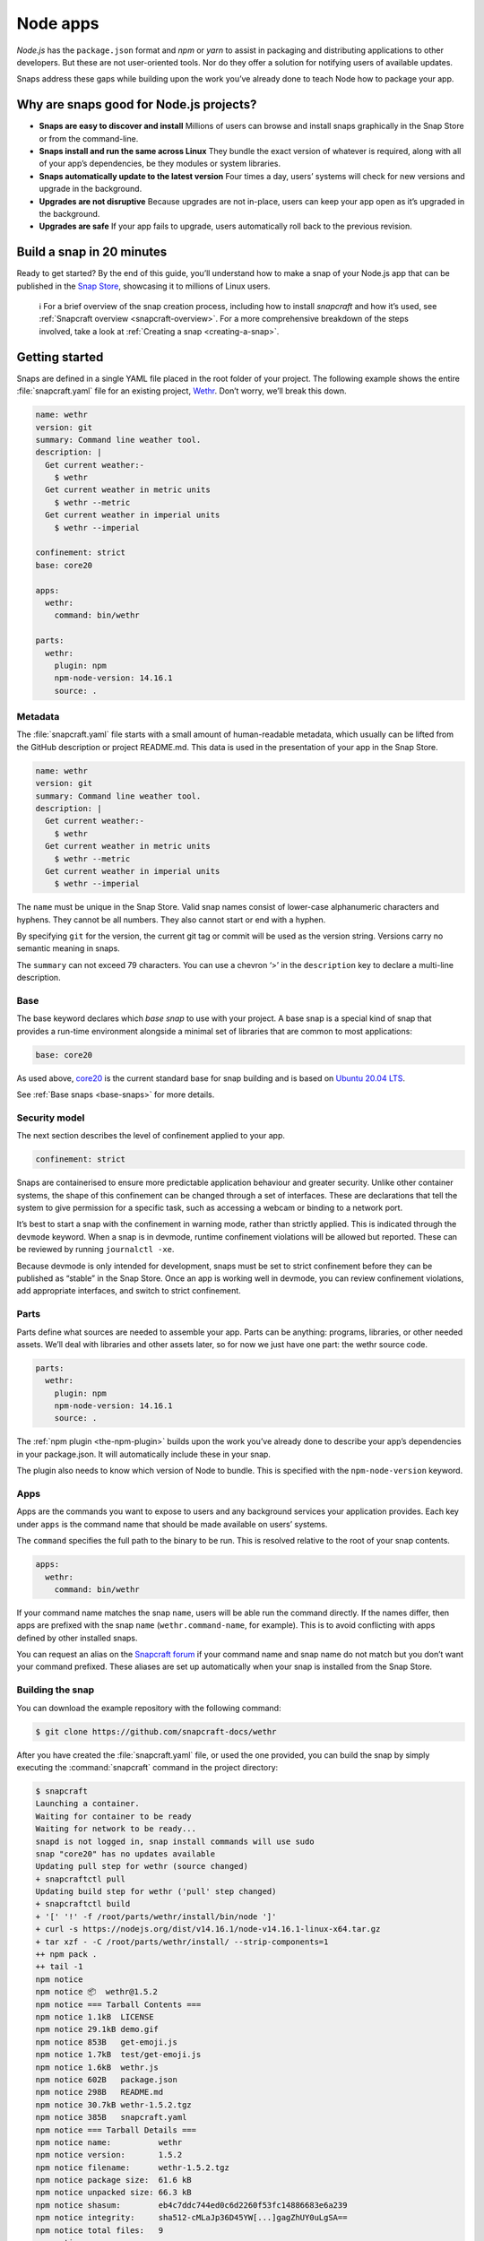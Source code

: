 .. 6747.md

.. _node-apps:

Node apps
=========

*Node.js* has the ``package.json`` format and *npm* or *yarn* to assist in packaging and distributing applications to other developers. But these are not user-oriented tools. Nor do they offer a solution for notifying users of available updates.

Snaps address these gaps while building upon the work you’ve already done to teach Node how to package your app.

Why are snaps good for Node.js projects?
----------------------------------------

-  **Snaps are easy to discover and install** Millions of users can browse and install snaps graphically in the Snap Store or from the command-line.
-  **Snaps install and run the same across Linux** They bundle the exact version of whatever is required, along with all of your app’s dependencies, be they modules or system libraries.
-  **Snaps automatically update to the latest version** Four times a day, users’ systems will check for new versions and upgrade in the background.
-  **Upgrades are not disruptive** Because upgrades are not in-place, users can keep your app open as it’s upgraded in the background.
-  **Upgrades are safe** If your app fails to upgrade, users automatically roll back to the previous revision.

Build a snap in 20 minutes
--------------------------

Ready to get started? By the end of this guide, you’ll understand how to make a snap of your Node.js app that can be published in the `Snap Store <https://snapcraft.io/store>`__, showcasing it to millions of Linux users.

   ℹ For a brief overview of the snap creation process, including how to install *snapcraft* and how it’s used, see :ref:`Snapcraft overview <snapcraft-overview>`. For a more comprehensive breakdown of the steps involved, take a look at :ref:`Creating a snap <creating-a-snap>`.

Getting started
---------------

Snaps are defined in a single YAML file placed in the root folder of your project. The following example shows the entire :file:`snapcraft.yaml` file for an existing project, `Wethr <https://github.com/snapcraft-docs/wethr>`__. Don’t worry, we’ll break this down.

.. code:: yaml

   name: wethr
   version: git
   summary: Command line weather tool.
   description: |
     Get current weather:-
       $ wethr
     Get current weather in metric units
       $ wethr --metric
     Get current weather in imperial units
       $ wethr --imperial

   confinement: strict
   base: core20

   apps:
     wethr:
       command: bin/wethr

   parts:
     wethr:
       plugin: npm
       npm-node-version: 14.16.1
       source: .

Metadata
~~~~~~~~

The :file:`snapcraft.yaml` file starts with a small amount of human-readable metadata, which usually can be lifted from the GitHub description or project README.md. This data is used in the presentation of your app in the Snap Store.

.. code:: yaml

   name: wethr
   version: git
   summary: Command line weather tool.
   description: |
     Get current weather:-
       $ wethr
     Get current weather in metric units
       $ wethr --metric
     Get current weather in imperial units
       $ wethr --imperial

The ``name`` must be unique in the Snap Store. Valid snap names consist of lower-case alphanumeric characters and hyphens. They cannot be all numbers. They also cannot start or end with a hyphen.

By specifying ``git`` for the version, the current git tag or commit will be used as the version string. Versions carry no semantic meaning in snaps.

The ``summary`` can not exceed 79 characters. You can use a chevron ‘>’ in the ``description`` key to declare a multi-line description.

Base
~~~~

The base keyword declares which *base snap* to use with your project. A base snap is a special kind of snap that provides a run-time environment alongside a minimal set of libraries that are common to most applications:

.. code:: yaml

   base: core20

As used above, `core20 <https://snapcraft.io/core20>`__ is the current standard base for snap building and is based on `Ubuntu 20.04 LTS <http://releases.ubuntu.com/20.04/>`__.

See :ref:`Base snaps <base-snaps>` for more details.

Security model
~~~~~~~~~~~~~~

The next section describes the level of confinement applied to your app.

.. code:: yaml

   confinement: strict

Snaps are containerised to ensure more predictable application behaviour and greater security. Unlike other container systems, the shape of this confinement can be changed through a set of interfaces. These are declarations that tell the system to give permission for a specific task, such as accessing a webcam or binding to a network port.

It’s best to start a snap with the confinement in warning mode, rather than strictly applied. This is indicated through the ``devmode`` keyword. When a snap is in devmode, runtime confinement violations will be allowed but reported. These can be reviewed by running ``journalctl -xe``.

Because devmode is only intended for development, snaps must be set to strict confinement before they can be published as “stable” in the Snap Store. Once an app is working well in devmode, you can review confinement violations, add appropriate interfaces, and switch to strict confinement.

Parts
~~~~~

Parts define what sources are needed to assemble your app. Parts can be anything: programs, libraries, or other needed assets. We’ll deal with libraries and other assets later, so for now we just have one part: the wethr source code.

.. code:: yaml

   parts:
     wethr:
       plugin: npm
       npm-node-version: 14.16.1
       source: .

The :ref:`npm plugin <the-npm-plugin>` builds upon the work you’ve already done to describe your app’s dependencies in your package.json. It will automatically include these in your snap.

The plugin also needs to know which version of Node to bundle. This is specified with the ``npm-node-version`` keyword.

Apps
~~~~

Apps are the commands you want to expose to users and any background services your application provides. Each key under ``apps`` is the command name that should be made available on users’ systems.

The ``command`` specifies the full path to the binary to be run. This is resolved relative to the root of your snap contents.

.. code:: yaml

   apps:
     wethr:
       command: bin/wethr

If your command name matches the snap ``name``, users will be able run the command directly. If the names differ, then apps are prefixed with the snap ``name`` (``wethr.command-name``, for example). This is to avoid conflicting with apps defined by other installed snaps.

You can request an alias on the `Snapcraft forum <https://snapcraft.io/docs/process-for-aliases-auto-connections-and-tracks>`__ if your command name and snap name do not match but you don’t want your command prefixed. These aliases are set up automatically when your snap is installed from the Snap Store.

Building the snap
~~~~~~~~~~~~~~~~~

You can download the example repository with the following command:

.. code:: bash

   $ git clone https://github.com/snapcraft-docs/wethr

After you have created the :file:`snapcraft.yaml` file, or used the one provided, you can build the snap by simply executing the :command:`snapcraft` command in the project directory:

.. code:: bash

   $ snapcraft
   Launching a container.
   Waiting for container to be ready
   Waiting for network to be ready...
   snapd is not logged in, snap install commands will use sudo
   snap "core20" has no updates available
   Updating pull step for wethr (source changed)
   + snapcraftctl pull
   Updating build step for wethr ('pull' step changed)
   + snapcraftctl build
   + '[' '!' -f /root/parts/wethr/install/bin/node ']'
   + curl -s https://nodejs.org/dist/v14.16.1/node-v14.16.1-linux-x64.tar.gz
   + tar xzf - -C /root/parts/wethr/install/ --strip-components=1
   ++ npm pack .
   ++ tail -1
   npm notice
   npm notice 📦  wethr@1.5.2
   npm notice === Tarball Contents ===
   npm notice 1.1kB  LICENSE
   npm notice 29.1kB demo.gif
   npm notice 853B   get-emoji.js
   npm notice 1.7kB  test/get-emoji.js
   npm notice 1.6kB  wethr.js
   npm notice 602B   package.json
   npm notice 298B   README.md
   npm notice 30.7kB wethr-1.5.2.tgz
   npm notice 385B   snapcraft.yaml
   npm notice === Tarball Details ===
   npm notice name:          wethr
   npm notice version:       1.5.2
   npm notice filename:      wethr-1.5.2.tgz
   npm notice package size:  61.6 kB
   npm notice unpacked size: 66.3 kB
   npm notice shasum:        eb4c7ddc744ed0c6d2260f53fc14886683e6a239
   npm notice integrity:     sha512-cMLaJp36D45YW[...]gagZhUY0uLgSA==
   npm notice total files:   9
   npm notice
   + npm install -g --prefix /root/parts/wethr/install wethr-1.5.2.tgz
   /root/parts/wethr/install/bin/wethr -> /root/parts/wethr/install/lib/node_modules/wethr/wethr.js
   + wethr@1.5.2
   added 47 packages from 34 contributors in 2.555s
   Cleaning later steps and re-staging wethr ('build' step changed)
   + snapcraftctl stage
   Priming wethr
   + snapcraftctl prime
   'grade' property not specified: defaulting to 'stable'.
   Determining the version from the project repo (version: git).
   The version has been set to 'v1.4.0+git11.0cf85b4'
   Snapping |
   Snapped wethr_v1.4.0+git11.0cf85b4_amd64.snap

The resulting snap can be installed locally. This requires the ``--dangerous`` flag because the snap is not signed by the Snap Store. The ``--devmode`` flag acknowledges that you are installing an unconfined application:

.. code:: bash

   $ sudo snap install wethr_*.snap --devmode --dangerous

You can then try it out:

.. code:: bash

   $ wethr
   London, GB: 17.04C 🌧

Removing the snap is simple too:

.. code:: bash

   $ sudo snap remove wethr

You can also clean up the build environment, although this will slow down the next initial build:

.. code:: bash

   $ snapcraft clean

By default, when you make a change to snapcraft.yaml, snapcraft only builds the parts that have changed. Cleaning a build, however, forces your snap to be rebuilt in a clean environment and will take longer.

Publishing your snap
--------------------

To share your snaps you need to publish them in the Snap Store. First, create an account on `the dashboard <https://dashboard.snapcraft.io/dev/account/>`__. Here you can customise how your snaps are presented, review your uploads and control publishing.

You’ll need to choose a unique “developer namespace” as part of the account creation process. This name will be visible by users and associated with your published snaps.

Make sure the :command:`snapcraft` command is authenticated using the email address attached to your Snap Store account:

.. code:: bash

   $ snapcraft login

Reserve a name for your snap
~~~~~~~~~~~~~~~~~~~~~~~~~~~~

You can publish your own version of a snap, provided you do so under a name you have rights to. You can register a name on `dashboard.snapcraft.io <https://dashboard.snapcraft.io/register-snap/>`__, or by running the following command:

.. code:: bash

   $ snapcraft register mynodesnap

Be sure to update the ``name:`` in your :file:`snapcraft.yaml` to match this registered name, then run :command:`snapcraft` again.

Upload your snap
~~~~~~~~~~~~~~~~

Use snapcraft to push the snap to the Snap Store.

.. code:: bash

   $ snapcraft upload --release=edge mynodesnap_*.snap

If you’re happy with the result, you can commit the snapcraft.yaml to your GitHub repo and `turn on automatic builds <https://build.snapcraft.io>`__ so any further commits automatically get released to edge, without requiring you to manually build locally.

Congratulations! You’ve just built and published your first Node snap. For a more in-depth overview of the snap building process, see :ref:`Creating a snap <creating-a-snap>`.
